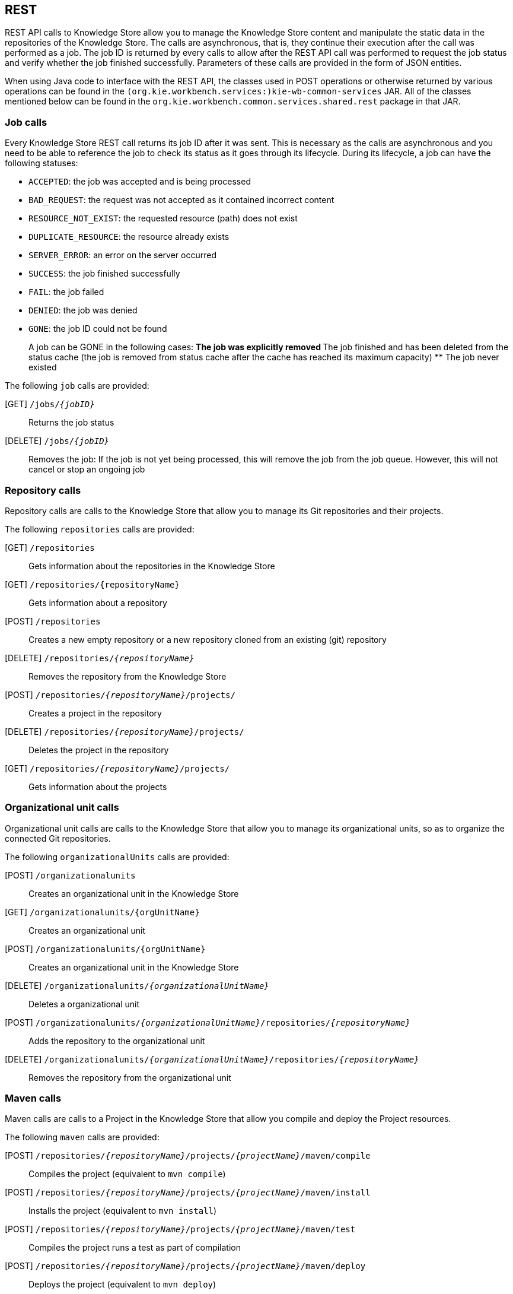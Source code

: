 :experimental:


[[_drools.workbenchremoteapi]]
== REST


REST API calls to Knowledge Store allow you to manage the Knowledge Store content and manipulate the static data in the repositories of  the Knowledge Store.
The calls are asynchronous, that is, they continue their execution after the call was performed as a job.
The job ID  is returned by every calls to allow after the REST API call was performed to request the job status and verify whether the job finished  successfully.
Parameters of these calls are provided in the form of JSON entities. 

When using Java code to interface with the REST API, the classes used in POST operations or otherwise returned by various operations can be found in the `(org.kie.workbench.services:)kie-wb-common-services` JAR.
All  of the classes mentioned below can be found in the `org.kie.workbench.common.services.shared.rest` package in that JAR.

=== Job calls


Every Knowledge Store REST call returns its job ID after it was sent.
This is necessary as the calls are asynchronous and you need  to be able to reference the job to check its status as it goes through its lifecycle.
During its lifecycle, a job can have the  following statuses: 

* ``ACCEPTED``: the job was accepted and is being processed
* ``BAD_REQUEST``: the request was not accepted as it contained incorrect content
* ``RESOURCE_NOT_EXIST``: the requested resource (path) does not exist
* ``DUPLICATE_RESOURCE``: the resource already exists
* ``SERVER_ERROR``: an error on the server occurred
* ``SUCCESS``: the job finished successfully
* ``FAIL``: the job failed
* ``DENIED``: the job was denied
* ``GONE``: the job ID could not be found
+ 
A job can be GONE in the following cases:
** The job was explicitly removed
** The job finished and has been deleted from the status cache (the job is removed from status cache after the cache  has reached its maximum capacity)
** The job never existed


The following `job` calls are provided:

[GET] `/jobs/__{jobID}__`::
  Returns the job status

[DELETE] `/jobs/__{jobID}__`::
  Removes the job: If the job is not yet being processed, this will remove the job from the job queue.
  However, this will not cancel or stop an ongoing job

=== Repository calls


Repository calls are calls to the Knowledge Store that allow you to manage its Git repositories and their projects.

The following `repositories` calls are provided:

[GET] `/repositories`::
  Gets information about the repositories in the Knowledge Store

[GET] `/repositories/{repositoryName}`::
  Gets information about a repository

[POST] `/repositories`::
  Creates a new empty repository or a new repository cloned from an existing (git) repository

[DELETE] `/repositories/__{repositoryName}__`::
  Removes the repository from the Knowledge Store

[POST] `/repositories/__{repositoryName}__/projects/`::
  Creates a project in the repository

[DELETE] `/repositories/__{repositoryName}__/projects/`::
  Deletes the project in the repository

[GET] `/repositories/__{repositoryName}__/projects/`::
  Gets information about the projects

=== Organizational unit calls


Organizational unit calls are calls to the Knowledge Store that allow you to manage its organizational units, so as to organize the  connected Git repositories. 

The following `organizationalUnits` calls are provided:

[POST] `/organizationalunits`::
  Creates an organizational unit in the Knowledge Store

[GET] `/organizationalunits/{orgUnitName}`::
  Creates an organizational unit

[POST] `/organizationalunits/{orgUnitName}`::
  Creates an organizational unit in the Knowledge Store

[DELETE] `/organizationalunits/__{organizationalUnitName}__`::
  Deletes a organizational unit

[POST] `/organizationalunits/__{organizationalUnitName}__/repositories/__{repositoryName}__`::
  Adds the repository to the organizational unit

[DELETE] `/organizationalunits/__{organizationalUnitName}__/repositories/__{repositoryName}__`::
  Removes the repository from the organizational unit

=== Maven calls


Maven calls are calls to a Project in the Knowledge Store that allow you compile and deploy the Project resources.

The following `maven` calls are provided:

 [POST] `/repositories/__{repositoryName}__/projects/__{projectName}__/maven/compile`::
  Compiles the project (equivalent to ``mvn compile``)

[POST] `/repositories/__{repositoryName}__/projects/__{projectName}__/maven/install`::
  Installs the project (equivalent to ``mvn install``)

[POST] `/repositories/__{repositoryName}__/projects/__{projectName}__/maven/test`::
  Compiles the project runs a test as part of compilation

[POST] `/repositories/__{repositoryName}__/projects/__{projectName}__/maven/deploy`::
  Deploys the project (equivalent to  ``mvn deploy``)

=== REST summary


The URL templates in the table below are relative the following URL: 

* `http://server:port/business-central/rest`


.Knowledge Store REST calls
[cols="1,1,1", options="header"]
|===
| URL Template
| Type
| Description

|/jobs/{jobID}
|GET
|return the job status

|/jobs/{jobID}
|DELETE
|remove the job

|/organizationalunits
|GET
|return a list of organizational units

|/organizationalunits
|POST
|

create an organizational unit in the Knowledge Store described by the JSON `OrganizationalUnit` entity

|/organizationalunits/{organizationalUnitName}/repositories/{repositoryName}
|POST
|add a repository to an organizational unit

|/organizationalunits/{organizationalUnitName}/repositories/{repositoryName}
|DELETE
|remove a repository from an organizational unit

|/repositories/
|POST
|

add the repository to the organizational unit described by the JSON `RepositoryReqest` entity

|/repositories
|GET
|return the repositories in the Knowledge Store

|/repositories/{repositoryName}
|DELETE
|remove the repository from the Knowledge Store

|/repositories/
|POST
|create or clone the repository defined by the JSON `RepositoryRequest` entity

|/repositories/{repositoryName}/projects/
|POST
|create the project defined by the JSON entity in the repository

|/repositories/{repositoryName}/projects/{projectName}/maven/compile/
|POST
|compile the project

|/repositories/{repositoryName}/projects/{projectName}/maven/install
|POST
|install the project

|/repositories/{repositoryName}/projects/{projectName}/maven/test/
|POST
|

compile the project and run tests as part of compilation

|/repositories/{repositoryName}/projects/{projectName}/maven/deploy/
|POST
|deploy the project
|===